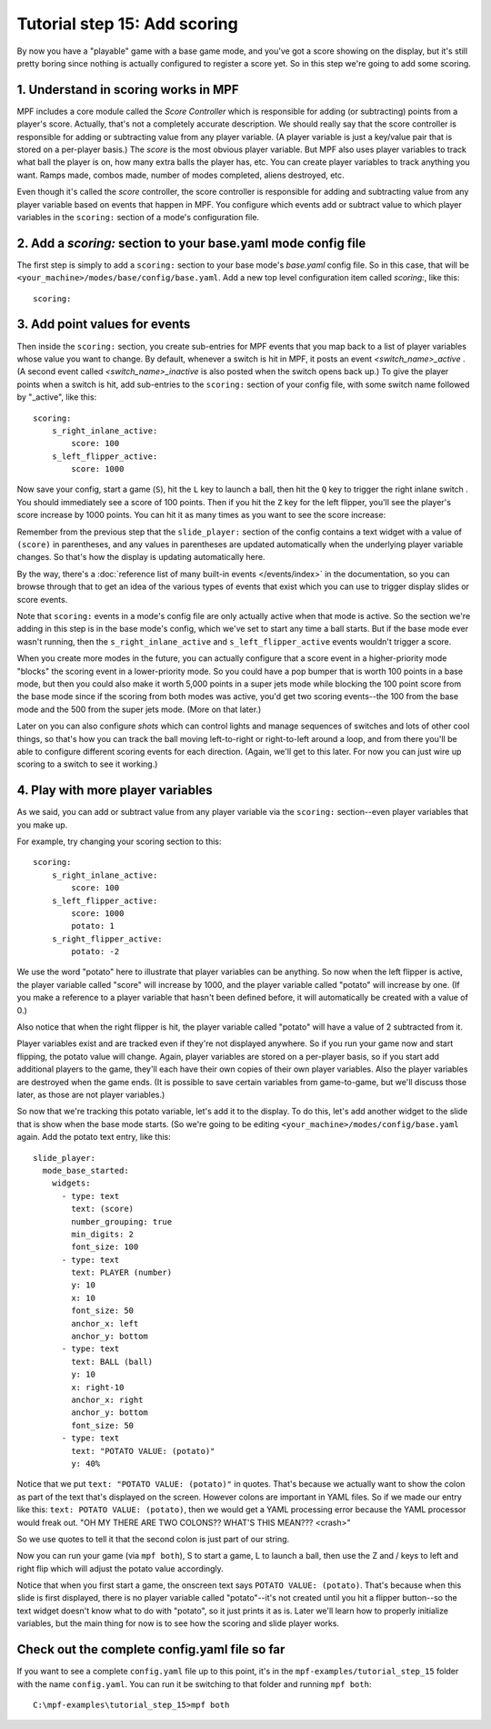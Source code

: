 Tutorial step 15: Add scoring
=============================

By now you have a "playable" game with a base game mode, and you've
got a score showing on the display, but it's still pretty boring since
nothing is actually configured to register a score yet. So in this
step we're going to add some scoring.

1. Understand in scoring works in MPF
-------------------------------------

MPF includes a core module called the *Score Controller* which is
responsible for adding (or subtracting) points from a player's
score. Actually, that's not a completely accurate description. We
should really say that the score controller is responsible for adding
or subtracting value from any player variable. (A player variable is
just a key/value pair that is stored on a per-player basis.)
The *score* is the most obvious player variable. But MPF also uses player
variables to track what ball the player is on, how many extra balls
the player has, etc. You can create player variables to track anything
you want. Ramps made, combos made, number of modes completed, aliens
destroyed, etc.

Even though it's called the *score* controller, the
score controller is responsible for adding and subtracting value from
any player variable based on events that happen in MPF. You configure
which events add or subtract value to which player variables in the
``scoring:`` section of a mode's configuration file.

2. Add a *scoring:* section to your base.yaml mode config file
--------------------------------------------------------------

The first step is simply to add a ``scoring:`` section to your base mode's
*base.yaml* config file. So in this case, that will be
``<your_machine>/modes/base/config/base.yaml``. Add a new top level
configuration item called *scoring:*, like this:

::

    scoring:

3. Add point values for events
------------------------------

Then inside the ``scoring:`` section, you create sub-entries for MPF
events that you map back to a list of player variables whose value you
want to change. By default, whenever a switch is hit in MPF, it posts
an event *<switch_name>_active* . (A second event called
*<switch_name>_inactive* is also posted when the switch opens back
up.) To give the player points when a switch is hit, add sub-entries
to the ``scoring:`` section of your config file, with some switch name
followed by "_active", like this:

::

    scoring:
        s_right_inlane_active:
            score: 100
        s_left_flipper_active:
            score: 1000

Now save your config, start a game (``S``), hit the ``L`` key to launch a ball,
then hit the ``Q`` key to trigger the right inlane switch . You
should immediately see a score of 100 points. Then if you hit the
``Z`` key for the left flipper, you'll see the player's score increase
by 1000 points. You can hit it as many times as you want to see the
score increase:

Remember from the previous step that the ``slide_player:`` section of the config
contains a text widget with a value of ``(score)`` in parentheses, and any values
in parentheses are updated automatically when the underlying player variable
changes. So that's how the display is updating automatically here.

By the way, there's a :doc:`reference list of many built-in events </events/index>`
in the documentation, so you can browse through that to get an idea of the various
types of events that exist which you can use to trigger display slides or score
events.

Note that ``scoring:`` events in a mode's config file are only actually active when
that mode is active. So the section we're adding in this step is in the base mode's
config, which we've set to start any time a ball starts. But if the base mode ever
wasn't running, then the ``s_right_inlane_active`` and ``s_left_flipper_active`` events
wouldn't trigger a score.

When you create more modes in the future, you can actually configure
that a score event in a higher-priority mode "blocks" the scoring
event in a lower-priority mode. So you could have a pop bumper that is
worth 100 points in a base mode, but then you could also make it worth
5,000 points in a super jets mode while blocking the 100 point score
from the base mode since if the scoring from both modes was active, you'd get
two scoring events--the 100 from the base mode and the 500 from the super jets mode.
(More on that later.)

Later on you can also configure *shots* which can control lights and
manage sequences of switches and lots of other cool things, so that's
how you can track the ball moving left-to-right or right-to-left
around a loop, and from there you'll be able to configure different
scoring events for each direction. (Again, we'll get to this later. For now you can
just wire up scoring to a switch to see it working.)

4. Play with more player variables
----------------------------------

As we said, you can add or subtract value from any player variable via the ``scoring:``
section--even player variables that you make up.

For example, try changing your scoring section to this:

::

    scoring:
        s_right_inlane_active:
            score: 100
        s_left_flipper_active:
            score: 1000
            potato: 1
        s_right_flipper_active:
            potato: -2

We use the word "potato" here to illustrate that player variables can be anything. So now when the left flipper is
active, the player variable called "score" will increase by 1000, and the player variable called "potato" will increase
by one. (If you make a reference to a player variable that hasn't been defined before, it will automatically be
created with a value of 0.)

Also notice that when the right flipper is hit, the player variable called "potato" will have a value of 2 subtracted
from it.

Player variables exist and are tracked even if they're not displayed anywhere. So if you run your game now and start
flipping, the potato value will change. Again, player variables are stored on a per-player basis, so if you start add
additional players to the game, they'll each have their own copies of their own player variables. Also the player
variables are destroyed when the game ends. (It is possible to save certain variables from game-to-game, but we'll
discuss those later, as those are not player variables.)

So now that we're tracking this potato variable, let's add it to the display. To do this, let's add another widget to
the slide that is show when the base mode starts. (So we're going to be editing ``<your_machine>/modes/config/base.yaml``
again. Add the potato text entry, like this:

::

   slide_player:
     mode_base_started:
       widgets:
         - type: text
           text: (score)
           number_grouping: true
           min_digits: 2
           font_size: 100
         - type: text
           text: PLAYER (number)
           y: 10
           x: 10
           font_size: 50
           anchor_x: left
           anchor_y: bottom
         - type: text
           text: BALL (ball)
           y: 10
           x: right-10
           anchor_x: right
           anchor_y: bottom
           font_size: 50
         - type: text
           text: "POTATO VALUE: (potato)"
           y: 40%

Notice that we put ``text: "POTATO VALUE: (potato)"`` in quotes. That's because we actually want to show the colon as part
of the text that's displayed on the screen. However colons are important in YAML files. So if we made our entry
like this: ``text: POTATO VALUE: (potato)``, then we would get a YAML processing error because the YAML processor
would freak out. "OH MY THERE ARE TWO COLONS?? WHAT'S THIS MEAN??? <crash>"

So we use quotes to tell it that the second colon is just part of our string.

Now you can run your game (via ``mpf both``), S to start a game, L to launch a ball, then use the Z and / keys to left
and right flip which will adjust the potato value accordingly.

Notice that when you first start a game, the onscreen text says ``POTATO VALUE: (potato)``. That's because when this
slide is first displayed, there is no player variable called "potato"--it's not created until you hit a flipper
button--so the text widget doesn't know what to do with "potato", so it just prints it as is. Later we'll learn how to
properly initialize variables, but the main thing for now is to see how the scoring and slide player works.

Check out the complete config.yaml file so far
----------------------------------------------

If you want to see a complete ``config.yaml`` file up to this point, it's in the ``mpf-examples/tutorial_step_15``
folder with the name ``config.yaml``. You can run it be switching to that folder and running ``mpf both``:

::

   C:\mpf-examples\tutorial_step_15>mpf both
